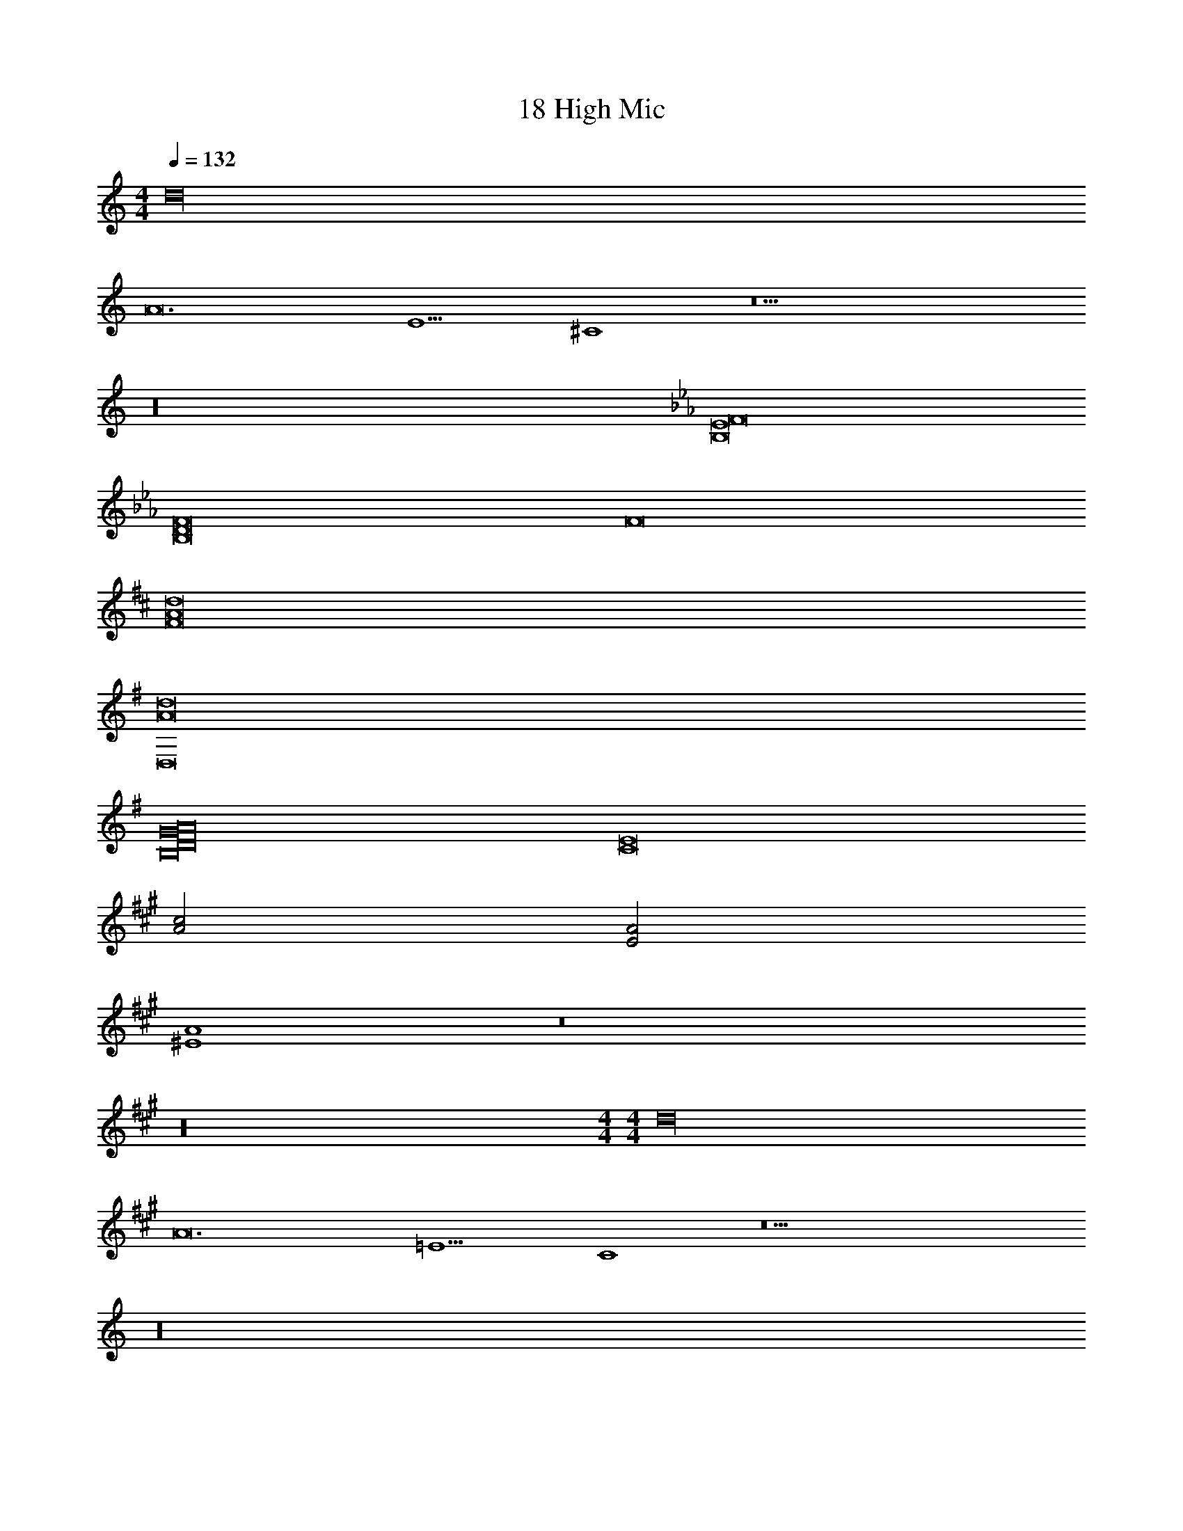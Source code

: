 X: 1
T: 18 High Mic
Z: ABC Generated by Starbound Composer v0.8.7
L: 1/4
M: 4/4
Q: 1/4=132
K: C
[z4d16] 
[z6A12] 
[zE5] ^C4 z17 
K: C
z16 
K: Eb
[B,8E8F8] 
[B,8D8F8] 
F8 
K: D
[F8A8d8] 
K: G
[D,8A8d8] 
[B,8D8G8A16] 
[C8E8] 
K: A
[A2c2] [E2A2] 
[^E4A4] z8 
K: A
z16 
M: 4/4
M: 4/4
[z4d16] 
[z6A12] 
[z=E5] C4 z17 
K: C
z16 
K: Eb
[B,8_E8F8] 
[B,8D8F8] 
F8 
K: D
[F8A8d8] 
K: G
[D,8A8d8] 
[B,8D8G8A16] 
[C8=E8] 
K: A
[A2c2] [E2A2] 
[^E4A4] z8 
K: A
